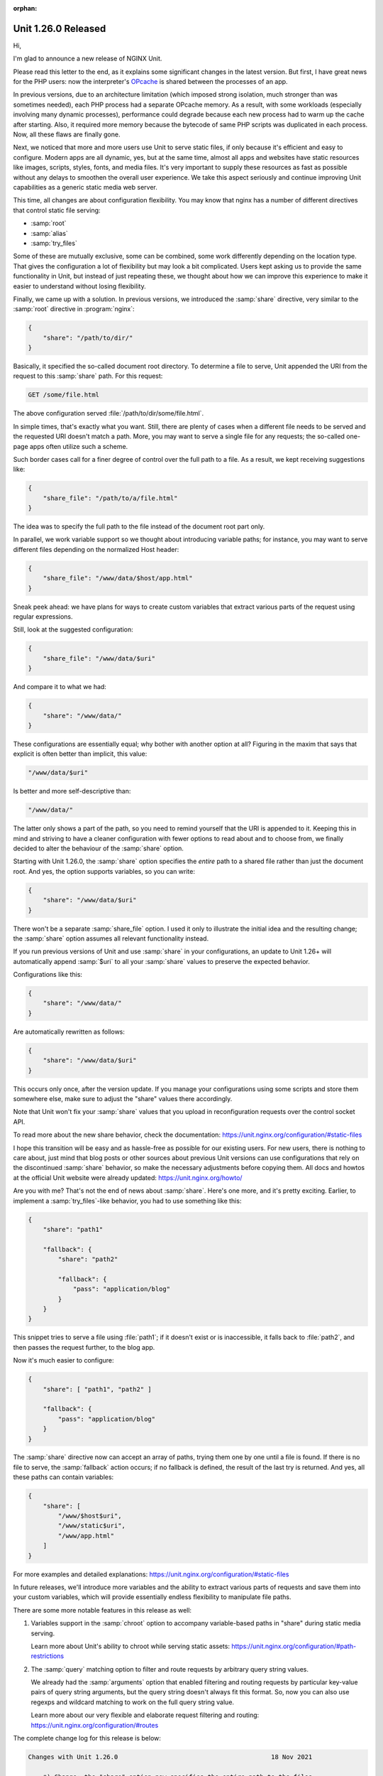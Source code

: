 :orphan:

####################
Unit 1.26.0 Released
####################

Hi,

I'm glad to announce a new release of NGINX Unit.

Please read this letter to the end, as it explains some significant changes in
the latest version.  But first, I have great news for the PHP users: now the
interpreter's `OPcache <https://www.php.net/manual/en/book.opcache.php>`__ is
shared between the processes of an app.

In previous versions, due to an architecture limitation (which imposed strong
isolation, much stronger than was sometimes needed), each PHP process had
a separate OPcache memory.  As a result, with some workloads (especially
involving many dynamic processes), performance could degrade because each
new process had to warm up the cache after starting.  Also, it required more
memory because the bytecode of same PHP scripts was duplicated in each process.
Now, all these flaws are finally gone.

Next, we noticed that more and more users use Unit to serve static files,
if only because it's efficient and easy to configure.  Modern apps are all
dynamic, yes, but at the same time, almost all apps and websites have static
resources like images, scripts, styles, fonts, and media files.  It's very
important to supply these resources as fast as possible without any delays
to smoothen the overall user experience.  We take this aspect seriously and
continue improving Unit capabilities as a generic static media web server.

This time, all changes are about configuration flexibility.  You may know that
nginx has a number of different directives that control static file serving:

- :samp:`root`
- :samp:`alias`
- :samp:`try_files`

Some of these are mutually exclusive, some can be combined, some work
differently depending on the location type.  That gives the configuration
a lot of flexibility but may look a bit complicated.  Users kept asking us
to provide the same functionality in Unit, but instead of just repeating
these, we thought about how we can improve this experience to make it easier
to understand without losing flexibility.

Finally, we came up with a solution.  In previous versions, we introduced the
:samp:`share` directive, very similar to the :samp:`root` directive in
:program:`nginx`:

.. code-block:: json

   {
       "share": "/path/to/dir/"
   }

Basically, it specified the so-called document root directory.  To determine a
file to serve, Unit appended the URI from the request to this :samp:`share`
path.  For this request:

.. code-block:: none

   GET /some/file.html

The above configuration served :file:`/path/to/dir/some/file.html`.

In simple times, that's exactly what you want.  Still, there are plenty of
cases when a different file needs to be served and the requested URI doesn't
match a path.  More, you may want to serve a single file for any requests;
the so-called one-page apps often utilize such a scheme.

Such border cases call for a finer degree of control over the full path to
a file.  As a result, we kept receiving suggestions like:

.. code-block:: json

   {
       "share_file": "/path/to/a/file.html"
   }

The idea was to specify the full path to the file instead of the document root
part only.

In parallel, we work variable support so we thought about introducing variable
paths; for instance, you may want to serve different files depending on the
normalized Host header:

.. code-block:: json

   {
       "share_file": "/www/data/$host/app.html"
   }

Sneak peek ahead: we have plans for ways to create custom variables that
extract various parts of the request using regular expressions.

Still, look at the suggested configuration:

.. code-block:: json

  {
      "share_file": "/www/data/$uri"
  }

And compare it to what we had:

.. code-block:: json

  {
      "share": "/www/data/"
  }

These configurations are essentially equal; why bother with another option
at all?  Figuring in the maxim that says that explicit is often better than
implicit, this value:

.. code-block:: none

   "/www/data/$uri"

Is better and more self-descriptive than:

.. code-block:: none

   "/www/data/"

The latter only shows a part of the path, so you need to remind yourself that
the URI is appended to it.  Keeping this in mind and striving to have a cleaner
configuration with fewer options to read about and to choose from, we finally
decided to alter the behaviour of the :samp:`share` option.

Starting with Unit 1.26.0, the :samp:`share` option specifies the *entire* path
to a shared file rather than just the document root.  And yes, the option
supports variables, so you can write:

.. code-block:: json

  {
      "share": "/www/data/$uri"
  }

There won't be a separate :samp:`share_file` option.  I used it only to
illustrate the initial idea and the resulting change; the :samp:`share` option
assumes all relevant functionality instead.

If you run previous versions of Unit and use :samp:`share` in your
configurations, an update to Unit 1.26+ will automatically append :samp:`$uri`
to all your :samp:`share` values to preserve the expected behavior.

Configurations like this:

.. code-block:: json

  {
      "share": "/www/data/"
  }

Are automatically rewritten as follows:

.. code-block:: json

  {
      "share": "/www/data/$uri"
  }

This occurs only once, after the version update.  If you manage your
configurations using some scripts and store them somewhere else,
make sure to adjust the "share" values there accordingly.

Note that Unit won't fix your :samp:`share` values that you upload in
reconfiguration requests over the control socket API.

To read more about the new share behavior, check the documentation:
https://unit.nginx.org/configuration/#static-files

I hope this transition will be easy and as hassle-free as possible for our
existing users.  For new users, there is nothing to care about, just mind that
blog posts or other sources about previous Unit versions can use configurations
that rely on the discontinued :samp:`share` behavior, so make the necessary
adjustments before copying them.  All docs and howtos at the official Unit
website were already updated: https://unit.nginx.org/howto/

Are you with me? That's not the end of news about :samp:`share`.  Here's one
more, and it's pretty exciting.  Earlier, to implement a :samp:`try_files`-like
behavior, you had to use something like this:

.. code-block:: json

  {
      "share": "path1"

      "fallback": {
          "share": "path2"

          "fallback": {
              "pass": "application/blog"
          }
      }
  }

This snippet tries to serve a file using :file:`path1`; if it doesn't exist or
is inaccessible, it falls back to :file:`path2`, and then passes the request
further, to the blog app.

Now it's much easier to configure:

.. code-block:: json

  {
      "share": [ "path1", "path2" ]

      "fallback": {
          "pass": "application/blog"
      }
  }

The :samp:`share` directive now can accept an array of paths, trying them one
by one until a file is found.  If there is no file to serve, the
:samp:`fallback` action occurs; if no fallback is defined, the result of the
last try is returned.  And yes, all these paths can contain variables:

.. code-block:: json

  {
      "share": [
          "/www/$host$uri",
          "/www/static$uri",
          "/www/app.html"
      ]
  }

For more examples and detailed explanations:
https://unit.nginx.org/configuration/#static-files

In future releases, we'll introduce more variables and the ability to extract
various parts of requests and save them into your custom variables, which will
provide essentially endless flexibility to manipulate file paths.

There are some more notable features in this release as well:

1. Variables support in the :samp:`chroot` option to accompany variable-based
   paths in "share" during static media serving.

   Learn more about Unit's ability to chroot while serving static assets:
   https://unit.nginx.org/configuration/#path-restrictions

2. The :samp:`query` matching option to filter and route requests by arbitrary
   query string values.

   We already had the :samp:`arguments` option that enabled filtering and
   routing requests by particular key-value pairs of query string arguments,
   but the query string doesn't always fit this format.  So, now you can also
   use regexps and wildcard matching to work on the full query string value.

   Learn more about our very flexible and elaborate request filtering and
   routing: https://unit.nginx.org/configuration/#routes

The complete change log for this release is below:

.. code-block:: none

   Changes with Unit 1.26.0                                         18 Nov 2021

       *) Change: the "share" option now specifies the entire path to the files
          it serves, rather than a document root directory to be prepended to
          the request URI.

       *) Feature: automatic adjustment of existing configurations to the new
          "share" behavior when updating from previous versions.

       *) Feature: variables support in the "share" option.

       *) Feature: multiple paths in the "share" option.

       *) Feature: variables support in the "chroot" option.

       *) Feature: PHP opcache is shared between application processes.

       *) Feature: request routing by the query string.

       *) Bugfix: the router and app processes could crash when the requests
          limit was reached by asynchronous or multithreaded apps.

       *) Bugfix: established WebSocket connections could stop reading frames
          from the client after the corresponding listener had been
          reconfigured.

       *) Bugfix: fixed building with glibc 2.34, notably Fedora 35.


Other major features that we are preparing for the next release include:

- basic statistics API for monitoring Unit instances
- various variables for different aspects of request and connection data
- customization of access log format with variables
- custom variables out of regexp captures on various request parameters
- simple request rewrite using variables
- command-line tool to simplify the use of Unit's control socket API

There probably will be even more.

To participate, share your ideas, or discuss new features, you're welcome
to visit Unit's issue tracker on GitHub: https://github.com/nginx/unit/issues

Stay tuned!

wbr, Valentin V. Bartenev
